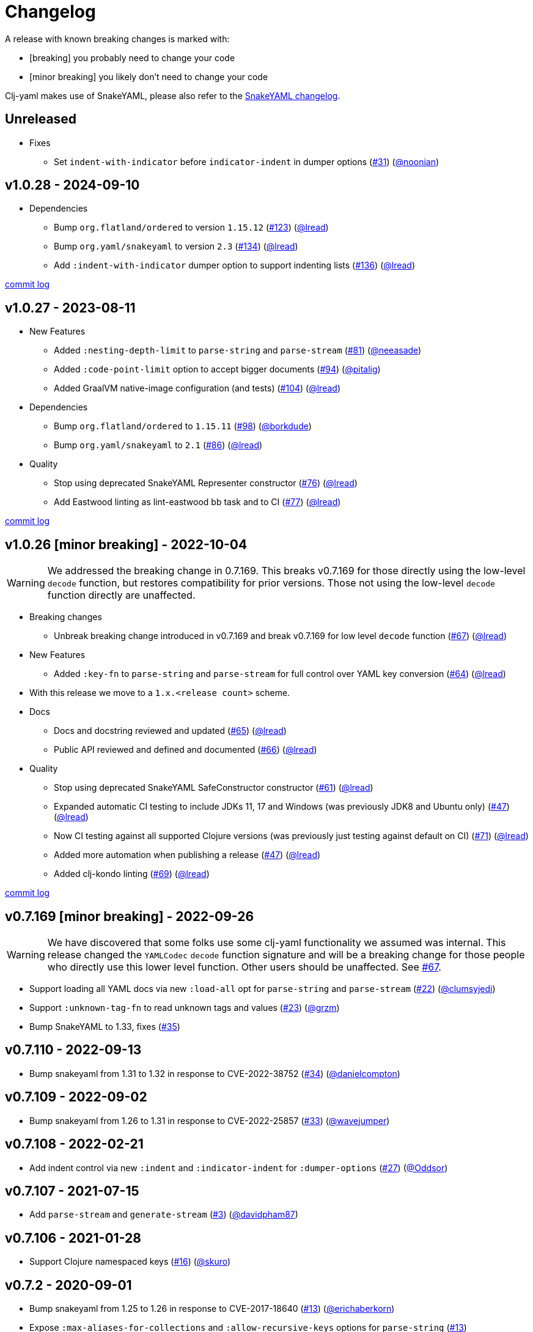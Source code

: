 = Changelog

A release with known breaking changes is marked with:

* [breaking] you probably need to change your code
* [minor breaking] you likely don't need to change your code

Clj-yaml makes use of SnakeYAML, please also refer to the https://bitbucket.org/snakeyaml/snakeyaml/wiki/Changes[SnakeYAML changelog].

// DO NOT EDIT: the "Unreleased" section header is automatically updated by bb publish
// bb publish will fail on any of:
// - unreleased section not found,
// - unreleased section empty
// - optional attribute is not [breaking] or [minor breaking]
//   (adjust these in publish.clj as you see fit)
== Unreleased

* Fixes
** Set `indent-with-indicator` before `indicator-indent` in dumper options
(https://github.com/clj-commons/clj-yaml/issues/31[#31])
(https://github.com/noonian[@noonian])

== v1.0.28 - 2024-09-10 [[v1.0.28]]

* Dependencies
** Bump `org.flatland/ordered` to version `1.15.12`
(https://github.com/clj-commons/clj-yaml/issues/123[#123])
(https://github.com/lread[@lread])
** Bump `org.yaml/snakeyaml` to version `2.3`
(https://github.com/clj-commons/clj-yaml/issues/134[#134])
(https://github.com/lread[@lread])
** Add `:indent-with-indicator` dumper option to support indenting lists
(https://github.com/clj-commons/clj-yaml/issues/136[#136])
(https://github.com/lread[@lread])

https://github.com/clj-commons/clj-yaml/compare/v1.0.27\...v1.0.28[commit log]

== v1.0.27 - 2023-08-11 [[v1.0.27]]

* New Features
** Added `:nesting-depth-limit` to `parse-string` and `parse-stream`
(https://github.com/clj-commons/clj-yaml/issues/81[#81])
(https://github.com/neeasade[@neeasade])
** Added `:code-point-limit` option to accept bigger documents
(https://github.com/clj-commons/clj-yaml/issues/94[#94])
(https://github.com/pitalig[@pitalig])
** Added GraalVM native-image configuration (and tests)
(https://github.com/clj-commons/clj-yaml/issues/104[#104])
(https://github.com/lead[@lread])
* Dependencies
** Bump `org.flatland/ordered` to `1.15.11`
(https://github.com/clj-commons/clj-yaml/issues/98[#98])
(https://github.com/borkdude[@borkdude])
** Bump `org.yaml/snakeyaml` to `2.1`
(https://github.com/clj-commons/clj-yaml/issues/86[#86])
(https://github.com/lead[@lread])
* Quality
** Stop using deprecated SnakeYAML Representer constructor
(https://github.com/clj-commons/clj-yaml/issues/76[#76])
(https://github.com/lead[@lread])
** Add Eastwood linting as lint-eastwood bb task and to CI
(https://github.com/clj-commons/clj-yaml/issues/77[#77])
(https://github.com/lead[@lread])

https://github.com/clj-commons/clj-yaml/compare/v1.0.26\...v1.0.27[commit log]

== v1.0.26 [minor breaking] - 2022-10-04 [[v1.0.26]]

WARNING: We addressed the breaking change in 0.7.169.
This breaks v0.7.169 for those directly using the low-level `decode` function, but restores compatibility for prior versions.
Those not using the low-level `decode` function directly are unaffected.

* Breaking changes
** Unbreak breaking change introduced in v0.7.169 and break v0.7.169 for low level `decode` function
(https://github.com/clj-commons/clj-yaml/issues/67[#67])
(https://github.com/lead[@lread])
* New Features
** Added `:key-fn` to `parse-string` and `parse-stream` for full control over YAML key conversion
(https://github.com/clj-commons/clj-yaml/issues/64[#64])
(https://github.com/lead[@lread])
* With this release we move to a `1.x.<release count>` scheme.
* Docs
** Docs and docstring reviewed and updated
(https://github.com/clj-commons/clj-yaml/issues/65[#65])
(https://github.com/lead[@lread])
** Public API reviewed and defined and documented
(https://github.com/clj-commons/clj-yaml/issues/66[#66])
(https://github.com/lead[@lread])
* Quality
** Stop using deprecated SnakeYAML SafeConstructor constructor
(https://github.com/clj-commons/clj-yaml/issues/61[#61])
(https://github.com/lread[@lread])
** Expanded automatic CI testing to include JDKs 11, 17 and Windows (was previously JDK8 and Ubuntu only)
(https://github.com/clj-commons/clj-yaml/issues/47[#47])
(https://github.com/lead[@lread])
** Now CI testing against all supported Clojure versions (was previously just testing against default on CI)
(https://github.com/clj-commons/clj-yaml/issues/71[#71])
(https://github.com/lead[@lread])
** Added more automation when publishing a release
(https://github.com/clj-commons/clj-yaml/issues/47[#47])
(https://github.com/lead[@lread])

** Added clj-kondo linting
(https://github.com/clj-commons/clj-yaml/issues/69[#69])
(https://github.com/lread[@lread])

https://github.com/clj-commons/clj-yaml/compare/Release-0.7.169\...v1.0.26[commit log]

== v0.7.169 [minor breaking] - 2022-09-26 

WARNING: We have discovered that some folks use some clj-yaml functionality we assumed was internal.
This release changed the `YAMLCodec` `decode` function signature and will be a breaking change for those people who directly use this lower level function.
Other users should be unaffected. 
See https://github.com/clj-commons/clj-yaml/issues/67[#67].

* Support loading all YAML docs via new `:load-all` opt for `parse-string` and `parse-stream`
(https://github.com/clj-commons/clj-yaml/pull/22[#22])
(https://github.com/clumsyjedi[@clumsyjedi])

*  Support `:unknown-tag-fn` to read unknown tags and values
(https://github.com/clj-commons/clj-yaml/issues/23[#23])
(https://github.com/grzm[@grzm])

* Bump SnakeYAML to 1.33, fixes (https://github.com/clj-commons/clj-yaml/issues/35[#35])

== v0.7.110 - 2022-09-13

* Bump snakeyaml from 1.31 to 1.32 in response to CVE-2022-38752
(https://github.com/clj-commons/clj-yaml/pull/34[#34])
(https://github.com/danielcompton[@danielcompton])

== v0.7.109 - 2022-09-02

* Bump snakeyaml from 1.26 to 1.31 in response to CVE-2022-25857
(https://github.com/clj-commons/clj-yaml/pull/33[#33])
(https://github.com/wavejumper[@wavejumper])

== v0.7.108 - 2022-02-21

* Add indent control via new `:indent` and `:indicator-indent` for `:dumper-options`
(https://github.com/clj-commons/clj-yaml/issues/27[#27])
(https://github.com/Oddsor[@Oddsor])

== v0.7.107 - 2021-07-15

* Add `parse-stream` and `generate-stream`
(https://github.com/clj-commons/clj-yaml/issues/3[#3])
(https://github.com/davidpham87[@davidpham87])

== v0.7.106 - 2021-01-28

* Support Clojure namespaced keys
(https://github.com/clj-commons/clj-yaml/issues/16[#16])
(https://github.com/skuro[@skuro])

== v0.7.2 - 2020-09-01

*  Bump snakeyaml from 1.25 to 1.26 in response to CVE-2017-18640
(https://github.com/clj-commons/clj-yaml/pull/13[#13])
(https://github.com/erichaberkorn[@erichaberkorn])
*  Expose `:max-aliases-for-collections` and `:allow-recursive-keys` options for `parse-string`
(https://github.com/clj-commons/clj-yaml/pull/13[#13])
(https://github.com/erichaberkorn[@erichaberkorn])
*  Expose `:allow-duplicate-keys` option for `parse-string`
(https://github.com/clj-commons/clj-yaml/pull/14[#14])
(https://github.com/erichaberkorn[@erichaberkorn])

== v0.7.1 - 2019-04-14

* Bump snakeyaml from 1.24 to 1.25, org.flatland/ordered from 1.57 to 1.59, and clojure from 1.7.0 to 1.10.1 (and mark as provided)
(https://github.com/clj-commons/clj-yaml/pull/7[#7])
(https://github.com/stig[@stig])
(https://github.com/clj-commons/clj-yaml/pull/10[#10])
(https://github.com/slipset[@slipset])

== v0.7.0 - 2019-03-15

* Accept emoji
(https://github.com/clj-commons/clj-yaml/pull/5[#5])
(https://github.com/gordonsyme[@gordonsyme])
* Bump snakeyaml from 1.23 to 1.24
(https://github.com/clj-commons/clj-yaml/pull/5[#5])
(https://github.com/gordonsyme[@gordonsyme])

== v0.6.1 - 2019-02-06

* Restore default text-wrapping behavior of prior release
(https://github.com/clj-commons/clj-yaml/pull/2[#2])
(https://github.com/aviflax[@aviflax])

== v0.6.0 - 2019-01-04

First release under https://github.com/clj-commons[clj-commons] project!

* Change org and group-id: `circleci` is now `clj-commons`
(https://github.com/slipset[@slipset])

== Older versions

This project forked from https://github.com/CircleCI-Archived/clj-yaml[circleci/yaml] which forked from https://github.com/lancepantz/clj-yaml[clj-yaml].

Neither of these projects maintained a change log.
